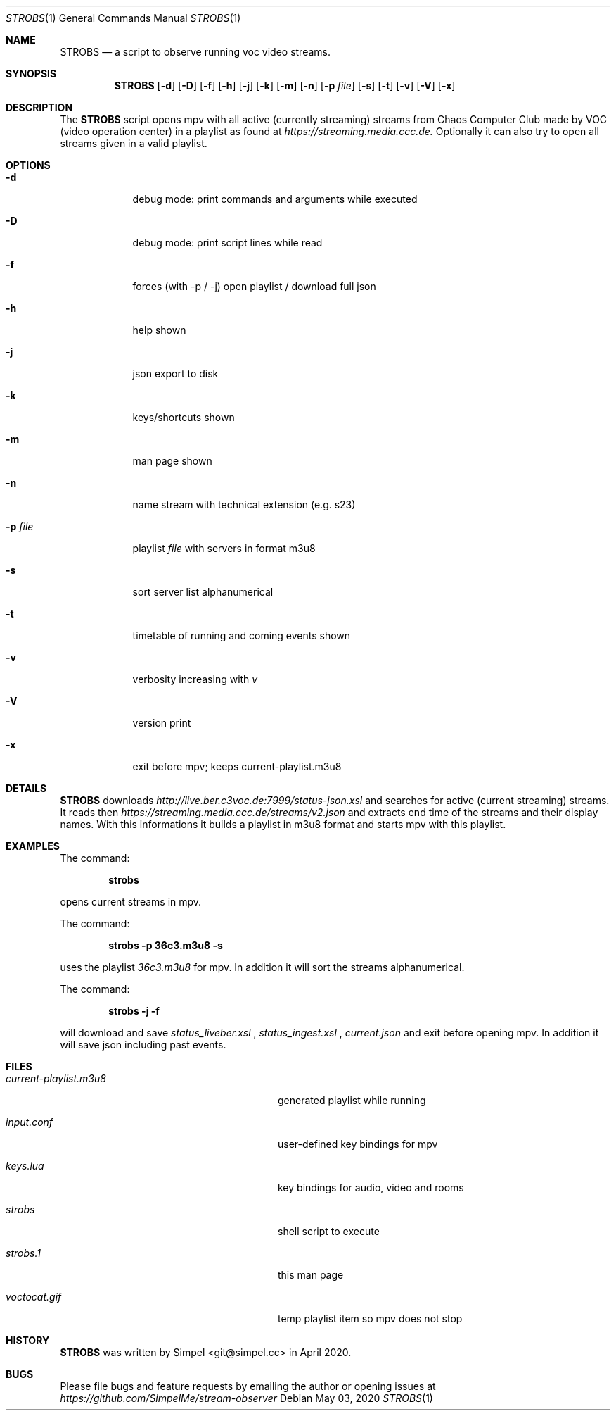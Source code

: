 .\" SPDX-FileCopyrightText: 2020 Simpel <stream-observer@simpel.cc>
.\"
.\" SPDX-License-Identifier: MIT
.Dd May 03, 2020              \" DATE
.Dt STROBS 1      \" Program name and manual section number
.Os
.Sh NAME                 \" Section Header - required - don't modify
.Nm STROBS
.Nd a script to observe running voc video streams.
.Sh SYNOPSIS             \" Section Header - required - don't modify
.Nm
.Op Fl d
.Op Fl D
.Op Fl f
.Op Fl h
.Op Fl j
.Op Fl k
.Op Fl m
.Op Fl n
.Op Fl p Ar file              \" [-p file]
.Op Fl s
.Op Fl t
.Op Fl v
.Op Fl V
.Op Fl x
.Sh DESCRIPTION          \" Section Header - required - don't modify
The
.Nm
script opens mpv with all active (currently streaming) streams from Chaos
Computer Club made by VOC (video operation center) in a playlist as found at
.Mt https://streaming.media.ccc.de.
.Me
Optionally it can also try to open all streams given in a valid playlist.

.Sh OPTIONS
.Bl -tag -width "-p file" -indent  \" Begins a tagged list
.It Fl d
debug mode: print commands and arguments while executed
.It Fl D
debug mode: print script lines while read
.It Fl f
forces (with -p / -j) open playlist / download full json
.It Fl h
help shown
.It Fl j
json export to disk
.It Fl k
keys/shortcuts shown
.It Fl m
man page shown
.It Fl n
name stream with technical extension (e.g. s23)
.It Fl p Ar file
playlist
.Ar file
with servers in format m3u8
.It Fl s
sort server list alphanumerical
.It Fl t
timetable of running and coming events shown
.It Fl v
verbosity increasing with
.Ar v
.It Fl V
version print
.It Fl x
exit before mpv; keeps current-playlist.m3u8
.El
.Sh DETAILS
.Nm
downloads
.Mt http://live.ber.c3voc.de:7999/status-json.xsl
.Me
and searches for active (current streaming) streams. It reads then
.Mt https://streaming.media.ccc.de/streams/v2.json
.Me
and extracts end time of the streams and their display names. With this
informations it builds a playlist in m3u8 format and starts mpv with this playlist.
.Sh EXAMPLES
The command:
.Pp
.Dl "strobs"
.Pp
opens current streams in mpv.
.Pp
The command:
.Pp
.Dl "strobs -p 36c3.m3u8 -s"
.Pp
uses the playlist
.Ar 36c3.m3u8
for mpv. In addition it will sort the streams alphanumerical.
.Pp
The command:
.Pp
.Dl "strobs -j -f"
.Pp
will download and save
.Ar status_liveber.xsl
,
.Ar status_ingest.xsl
,
.Ar current.json
and exit before opening mpv. In addition it will save json including past events.
.Pp
.Sh FILES                \" File used or created by the topic of the man page
.Bl -tag -width "./current-playlist.m3u8   "
.It Pa current-playlist.m3u8
generated playlist while running
.It Pa input.conf
user-defined key bindings for mpv
.It Pa keys.lua
key bindings for audio, video and rooms
.It Pa strobs
shell script to execute
.It Pa strobs.1
this man page
.It Pa voctocat.gif
temp playlist item so mpv does not stop
.El                      \" Ends the list
.Sh HISTORY           \" Document history if command behaves in a unique manner
.Nm
was written by Simpel <git@simpel.cc> in April 2020.
.Sh BUGS              \" Document known, unremedied bugs
Please file bugs and feature requests by emailing the author
or opening issues at
.Mt https://github.com/SimpelMe/stream-observer
.Me
